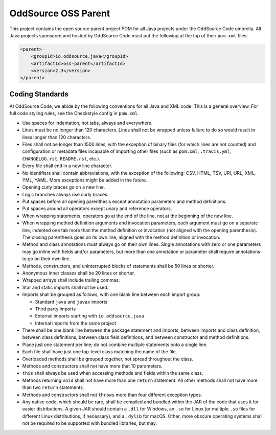 OddSource OSS Parent
====================

.. image:: https://github.com/OddSource/java-oss-parent/actions/workflows/maven.yml/badge.svg
    :target: https://github.com/OddSource/java-oss-parent/actions/workflows/maven.yml

.. image:: https://img.shields.io/github/license/OddSource/java-oss-parent.svg
    :target: https://github.com/OddSource/java-oss-parent/blob/master/LICENSE.txt

.. image:: https://img.shields.io/maven-central/v/io.oddsource.java/oss-parent.svg
    :target: https://search.maven.org/search?q=g:io.oddsource.java%20AND%20a:oss-parent&core=gav

.. image:: https://img.shields.io/github/release/OddSource/java-oss-parent/all.svg
    :target: https://github.com/OddSource/java-oss-parent/releases

This project contains the open source parent project POM for all Java projects under the OddSource Code umbrella. All
Java projects sponsored and hosted by OddSource Code must put the following at the top of their ``pom.xml`` files:

.. code-block:: xml

    <parent>
        <groupId>io.oddsource.java</groupId>
        <artifactId>oss-parent</artifactId>
        <version>2.3</version>
    </parent>

Coding Standards
----------------

At OddSource Code, we abide by the following conventions for all Java and XML code. This is a general overview. For
full code styling rules, see the Checkstyle config in ``pom.xml``.

* Use spaces for indentation, not tabs, always and everywhere.
* Lines must be no longer than 120 characters. Lines shall not be wrapped unless failure to do so would result in lines
  longer than 120 characters.
* Files shall not be longer than 1500 lines, with the exception of binary files (for which lines are not counted) and
  configuration or metadata files incapable of importing other files (such as ``pom.xml``, ``.travis.yml``,
  ``CHANGELOG.rst``, ``README.rst``, etc.).
* Every file shall end in a new line character.
* No identifiers shall contain abbreviations, with the exception of the following: CSV, HTML, TSV, URI, URL, XML, YML,
  YAML. More exceptions might be added in the future.
* Opening curly braces go on a new line.
* Logic branches always use curly braces.
* Put spaces before all opening parenthesis except annotation parameters and method definitions.
* Put spaces around all operators except unary and reference operators.
* When wrapping statements, operators go at the end of the line, not at the beginning of the new line.
* When wrapping method definition arguments and invocation parameters, each argument must go on a separate line,
  indented one tab more than the method definition or invocation (not aligned with the opening parenthesis). The
  closing parenthesis goes on its own line, aligned with the method definition or invocation.
* Method and class annotations must always go on their own lines. Single annotations with zero or one parameters may go
  inline with fields and/or parameters, but more than one annotation or parameter shall require annotations to go on
  their own line.
* Methods, constructors, and uninterrupted blocks of statements shall be 50 lines or shorter.
* Anonymous inner classes shall be 20 lines or shorter.
* Wrapped arrays shall include trailing commas.
* Star and static imports shall not be used.
* Imports shall be grouped as follows, with one blank line between each import group:

  * Standard ``java`` and ``javax`` imports
  * Third party imports
  * External imports starting with ``io.oddsource.java``
  * Internal imports from the same project

* There shall be one blank line between the package statement and imports, between imports and class definition,
  between class definitions, between class field definitions, and between constructor and method definitions.
* Place just one statement per line; do not combine multiple statements onto a single line.
* Each file shall have just one top-level class matching the name of the file.
* Overloaded methods shall be grouped together, not spread throughout the class.
* Methods and constructors shall not have more that 10 parameters.
* ``this`` shall always be used when accessing methods and fields within the same class.
* Methods returning ``void`` shall not have more than one ``return`` statement. All other methods shall not have more
  than two ``return`` statements.
* Methods and constructors shall not ``throws`` more than four different exception types.
* Any native code, which should be rare, shall be compiled and bundled within the JAR of the code that uses it for
  easier distributions. A given JAR should contain a ``.dll`` for Windows, an ``.so`` for Linux (or multiple ``.so``
  files for different Linux distributions, if necessary), and a ``.dylib`` for macOS. Other, more obscure operating
  systems shall not be required to be supported with bundled libraries, but may.
